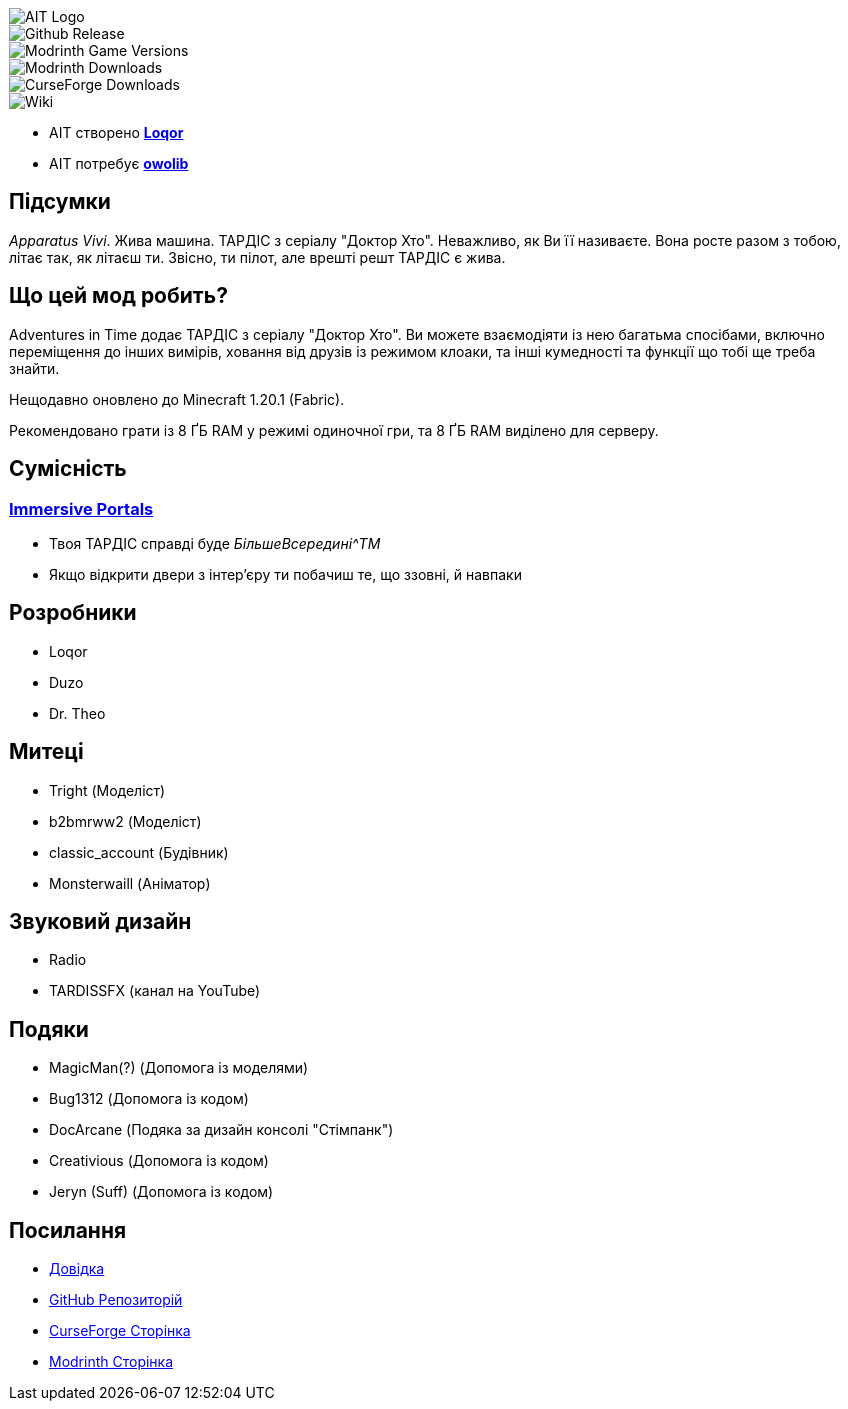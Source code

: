 // Andrij Glyko <nitrogenesis.developer@gmail.com>
// v0.1, 2024-04-25

image::https://github.com/M-D-Team/ait-fabric-1.20.1/blob/main/src/main/resources/assets/ait/textures/gui/title/aitlogo.png?raw=true[AIT Logo]

image::https://img.shields.io/github/v/release/M-D-Team/ait-fabric-1.20.1?include_prereleases[Github Release]
image::https://img.shields.io/modrinth/game-versions/ait?link=https%3A%2F%2Fmodrinth.com%2Fmod%2Fait%2Fversions[Modrinth Game Versions]
image::https://img.shields.io/modrinth/dt/ait?logo=modrinth&link=https%3A%2F%2Fmodrinth.com%2Fmod%2Fait[Modrinth Downloads]
image::https://img.shields.io/curseforge/dt/856138?logo=curseforge&color=red&link=https%3A%2F%2Fwww.curseforge.com%2Fminecraft%2Fmc-mods%2Fadventures-in-time[CurseForge Downloads]
image::https://img.shields.io/badge/wiki-grey?logo=gitbook&logoColor=white&link=https%3A%2F%2Floqor.dev%2Fait%2F[Wiki]

- AIT створено https://github.com/loqor/ait[*Loqor*]
- AIT потребує https://modrinth.com/mod/owo-lib[*owolib*]

:toc:

== Підсумки

_Apparatus Vivi_. Жива машина. ТАРДІС з серіалу "Доктор Хто". Неважливо, як Ви її називаєте.
Вона росте разом з тобою, літає так, як літаєш ти. Звісно, ти пілот, але врешті решт ТАРДІС є
жива.

== Що цей мод робить?

Adventures in Time додає ТАРДІС з серіалу "Доктор Хто". Ви можете взаємодіяти із нею багатьма
спосібами, включно переміщення до інших вимірів, ховання від друзів із режимом клоаки, та інші
кумедності та функції що тобі ще треба знайти.

Нещодавно оновлено до Minecraft 1.20.1 (Fabric).

Рекомендовано грати із 8 ҐБ RAM у режимі одиночної гри, та 8 ҐБ RAM виділено
для серверу.

== Сумісність
=== https://modrinth.com/mod/immersiveportals[Immersive Portals]
- Твоя ТАРДІС справді буде _БільшеВсередині^TM_
- Якщо відкрити двери з інтер'єру ти побачиш те, що ззовні, й навпаки

== Розробники
- Loqor
- Duzo
- Dr. Theo

== Митеці
- Tright (Моделіст)
- b2bmrww2 (Моделіст)
- classic_account (Будівник)
- Monsterwaill (Аніматор)

== Звуковий дизайн
- Radio
- TARDISSFX (канал на YouTube)

== Подяки
- MagicMan(?) (Допомога із моделями)
- Bug1312 (Допомога із кодом)
- DocArcane (Подяка за дизайн консолі "Стімпанк")
- Creativious (Допомога із кодом)
- Jeryn (Suff) (Допомога із кодом)

== Посилання
- https://loqor.dev/ait/[Довідка]
- https://github.com/loqor/ait/[GitHub Репозиторій]
- https://www.curseforge.com/minecraft/mc-mods/adventures-in-time[CurseForge Сторінка]
- https://modrinth.com/mod/ait[Modrinth Сторінка]
